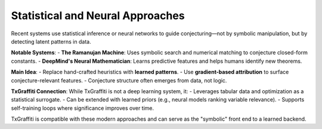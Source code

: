 Statistical and Neural Approaches
=================================

Recent systems use statistical inference or neural networks to guide conjecturing—not by symbolic manipulation, but by detecting latent patterns in data.

**Notable Systems**:
- **The Ramanujan Machine**: Uses symbolic search and numerical matching to conjecture closed-form constants.
- **DeepMind's Neural Mathematician**: Learns predictive features and helps humans identify new theorems.

**Main Idea**:
- Replace hand-crafted heuristics with **learned patterns**.
- Use **gradient-based attribution** to surface conjecture-relevant features.
- Conjecture structure often emerges from data, not logic.

**TxGraffiti Connection**:
While TxGraffiti is not a deep learning system, it:
- Leverages tabular data and optimization as a statistical surrogate.
- Can be extended with learned priors (e.g., neural models ranking variable relevance).
- Supports self-training loops where significance improves over time.

TxGraffiti is compatible with these modern approaches and can serve as the "symbolic" front end to a learned backend.
